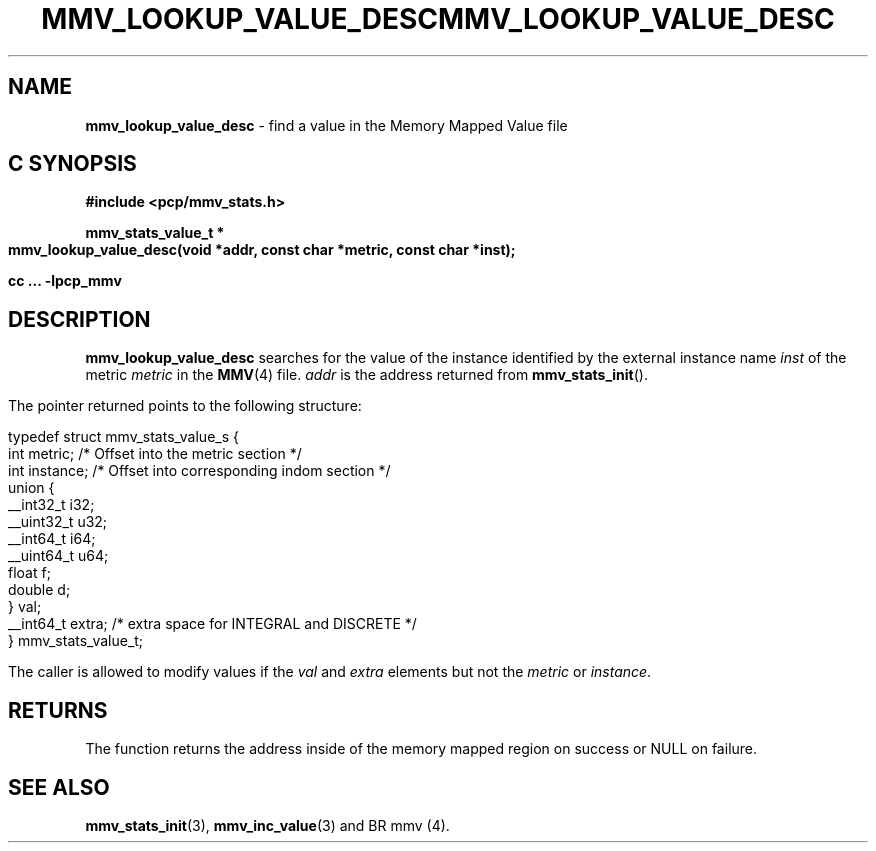 '\"macro stdmacro
.\"
.\" Copyright (c) 2009 Max Matveev
.\"
.\" This program is free software; you can redistribute it and/or modify it
.\" under the terms of the GNU General Public License as published by the
.\" Free Software Foundation; either version 2 of the License, or (at your
.\" option) any later version.
.\"
.\" This program is distributed in the hope that it will be useful, but
.\" WITHOUT ANY WARRANTY; without even the implied warranty of MERCHANTABILITY
.\" or FITNESS FOR A PARTICULAR PURPOSE.  See the GNU General Public License
.\" for more details.
.\"
.\" You should have received a copy of the GNU General Public License along
.\" with this program; if not, write to the Free Software Foundation, Inc.,
.\" 59 Temple Place, Suite 330, Boston, MA  02111-1307 USA
.\"
.ie \(.g \{\
.\" ... groff (hack for khelpcenter, man2html, etc.)
.TH MMV_LOOKUP_VALUE_DESC 3 "" "Performance Co-Pilot"
\}
.el \{\
.if \nX=0 .ds x} MMV_LOOKUP_VALUE_DESC 3 "" "Performance Co-Pilot"
.if \nX=1 .ds x} MMV_LOOKUP_VALUE_DESC 3 "Performance Co-Pilot"
.if \nX=2 .ds x} MMV_LOOKUP_VALUE_DESC 3 "" "\&"
.if \nX=3 .ds x} MMV_LOOKUP_VALUE_DESC "" "" "\&"
.TH \*(x}
.rr X
\}
.SH NAME
\f3mmv_lookup_value_desc\f1 - find a value in the Memory Mapped Value file
.SH "C SYNOPSIS"
.ft 3
#include <pcp/mmv_stats.h>
.sp
.nf
mmv_stats_value_t * 
mmv_lookup_value_desc(void *addr, const char *metric, const char *inst);
.fi
.sp
cc ... \-lpcp_mmv
.ft 1
.SH DESCRIPTION
.P
\f3mmv_lookup_value_desc\f1 searches for the value of the instance 
identified by the external instance name \f2inst\f1 of the metric
\f2metric\f1 in the \f3MMV\f1(4) file.
\f2addr\f1 is the address returned from \f3mmv_stats_init\f1().
.P
The pointer returned points to the following structure:
.P
.nf
    typedef struct mmv_stats_value_s {
        int metric;        /* Offset into the metric section */
        int instance;      /* Offset into corresponding indom section */
        union {
            __int32_t   i32;
            __uint32_t  u32;
            __int64_t   i64;
            __uint64_t  u64;
            float       f;
            double      d;
        } val;
        __int64_t extra;   /* extra space for INTEGRAL and DISCRETE */
    } mmv_stats_value_t;
.fi
.P
The caller is allowed to modify values if the \f2val\f1 and \f2extra\f1
elements but not the \f2metric\f1 or \f2instance\f1.
.SH RETURNS
The function returns the address inside of the memory mapped region
on success or NULL on failure.
.SH SEE ALSO
.BR mmv_stats_init (3),
.BR mmv_inc_value (3)
and
BR mmv (4).

